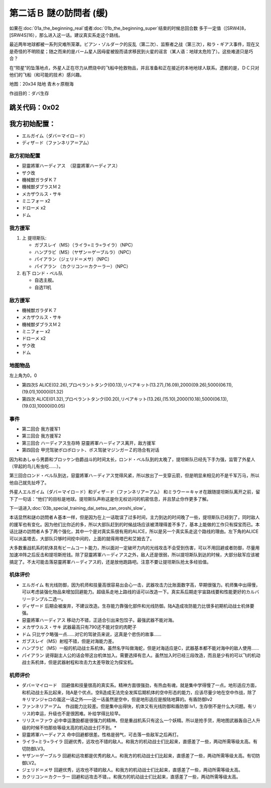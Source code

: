 .. _srw4_walkthrough_02a_enigmatic_visitors_slow:

第二话Ｂ 謎の訪問者 (缓)
===============================

如果在\ :doc:`01a_the_beginning_real`\ 或者\ :doc:`01b_the_beginning_super`\ 结束的时候总回合数 多于一定值（[SRW4]8，[SRW4S]16），那么进入这一话。建议真实系走这个路线。

最近两年地球都被一系列灾难所笼罩。ビアン・ゾルダーク的反乱（第二次）、监察者之战（第三次），和ラ・ギアス事件，现在又是奇怪的不明陨星；随之而来的是バーム星人因母星被毁而请求移民到火星的谣言（某人语：地球太危险了）。这些难道只是巧合？

在“陨星”的坠落地点，外星人正在尽力从燃烧中的飞船中抢救物品，并且准备和正在接近的本地地球人联系。遗骸的是，ＤＣ只对他们的飞船（和可能的技术）感兴趣。


地图：20x34 陆地 青木ヶ原樹海

作战目的：ダバ生存

跳关代码：0x02
------------------
我方初始配置：
------------------

* エルガイム（ダバ＝マイロ－ド）
* ディザ－ド（ファンネリア＝アム）

-------------
敌方初始配置
-------------

* 惡靈將軍ハーディアス　（惡靈將軍ハーディアス）
* ザク改
* 機械獣ガラダＫ７
* 機械獣ダブラスＭ２
* メカザウルス・サキ
* ミニフォー x2
* ドローメ x2
* ドム

------------------
我方援军	
------------------

#. 上 提坦斯队:

   * ガブスレイ（MS）（ライラ=ミラ=ライラ）（NPC）
   * ハンプラビ（MS）（ヤザン＝ゲーブルラ）（NPC）
   * パイアラン（ジェリド＝メサ）（NPC）
   * パイアラン （カクリコン＝カクーラー）（NPC）

#. 右下 ロンド・ベル队

   * 自选主舰。
   * 自选11机

------------------
敌方援军	
------------------

* 機械獣ガラダＫ７
* メカザウルス・サキ
* 機械獣ダブラスＭ２
* ミニフォー x2
* ドローメ x2
* ザク改
* ドム

-------------
地图物品
-------------

左上角为0，0

* 第四次S ALICE(02.26),プロペラントタンク(00.13),リペアキット(13.27),(16.09),2000(09.26),5000(06.11),(19.01),10000(01.32) 
* 第四次 ALICE(01.32),プロペラントタンク(00.20),リペアキット(13.26),(15.10),2000(10.18),5000(06.13),(19.03),10000(00.05) 

-------------
事件
-------------

* 第二回合 我方援军1
* 第三回合 我方援军2
* 第三回合 ハーディアス生存時 惡靈將軍ハ－ディアス离开，敌方援军
* 第四回合 甲児驾驶ボロボロット、ボス驾驶マジンガーＺ的场合有对话

因为和あしゅら男爵和ブロッケン伯爵战斗的时间太长，ロンド・ベル队到的太晚了，提坦斯队已经先下手为强，监管了外星人（早起的鸟儿有虫吃……）。

第三回合ロンド・ベル队到达，惡靈將軍ハ－ディアス觉得风紧，所以放出了一支穿云箭，但是明显来相见的不是千军万马，所以他自己就先扯呼了。

外星人エルガイム（ダバ＝マイロ－ド）和ディザ－ド（ファンネリア＝アム） 和ミラウー＝キャオ在跟随提坦斯队离开之前，留下了一句话：“他们”的目标是地球。提坦斯队声称这是你无权访问的机密信息，并且禁止你作更多了解。

下一话进入\ :doc:`03b_special_training_dai_setsu_zan_oroshi_slow`\ 。

本话显然和謎の訪問者Ａ基本一样，但是因为在上一话耽误了过多时间，主力到达的时间晚了一些，提坦斯队已经到了，同时敌人的援军也有变化。因为他们比你近的多，所以大部队赶到的时候战场应该被清理得差不多了，基本上能做的工作只有探宝而已。本话比謎の訪問者Ａ多了两个强化，其中一个是对真实系很有用的ALICE，所以是另一个真实系走这个路线的理由。左下角的ALICE可以派盖塔去，大部队只够时间挖中间的，上面的就得用塔巴和艾姆去了。

大多数重战机系的机体具有ビームコート能力，所以面对一定破坏力内的光线攻击不会受到伤害，可以不用回避或者防御，尽量用加速冲阵之后反击和提坦斯抢钱。除了惡靈將軍ハ－ディアス之外，敌人还是很弱，所以提坦斯队到达的时候，大部分敌军应该被搞定了。不太可能击落惡靈將軍ハ－ディアス的，还是放他跑路吧。注意不要让提坦斯队抢太多经验值。

----------
机体评价
----------
* エルガイム 有光线防御，因为机师和技量高很容易出会心一击，武器攻击力比账面数字高，早期很强力。机师集中出得慢，可以考虑装强化物品来增加回避能力。超级系走地上路线的话可以改造一下。真实系后期走宇宙路线要和性能更好的カルバリーテンプル二选一。
* ディザード 后期会被废弃，不建议改造。生存能力靠强化部件和光线防御。陆A造成攻防能力比很多初期机动战士机体要强。
* 惡靈將軍ハーディアス 移动力不错，正适合引出来包饺子。最强武器不能对海。
* メカザウルス・サキ 武器最高只有790还不能对空的肉靶子
* ドム 只比ザク略强一点……对它的驾驶员来说，这真是个悲伤的故事……
* ガブスレイ（MS）射程不错，但是对海能力差。
* ハンプラビ（MS）一般的机动战士系机体。虽然名字叫做海蛇，但是对海适应是C，武器基本都不能对海中的敌人使用……
* パイアラン 说得副主人公的话会带这台机体加入。需要选择有恋人。虽然加入时已经三段改造，而且是少有的可以飞的机动战士系机体，但是武器射程和攻击力太差导致沦为探宝机。

----------
机师评价
----------
* ダバ＝マイロード　回避值和技量很高的真实系。精神方面很强劲，有热血有魂，就是集中学得慢了一点。地形适应方面，和机动战士系比起来，陆A是个优点。空B造成无法完全发挥后期机体的空中形态的能力，应该尽量少地在空中作战，除了キリマンジャロの嵐这一话之外——这一话虽然是空中，但是地形适应是按陆地算的。有盾防御lv2
* ファンネリア＝アム　作战能力比较差。但是集中出得快，机体又有光线防御和盾防御 lv1，生存倒不是什么大问题。有リリス的幸运，升级也不是很困难。补给学得比较早。
* リリス＝ファウ 必中幸运激励都是很强力的精神。但是重战机系只有这么一个妖精。所以是抢手货，用地图武器轰自己人升级的时候不怕那些等级太高的机动战士打不到。* 
* 惡靈將軍ハーディアス 命中回避都很差。性格是弱气，可击落一些敌军之后再打。
* ライラ=ミラ=ライラ 回避优秀，远攻也不错的敌人。和我方的机动战士们比起来，直感差了一些，两动所需等级太高。有切防御LV3。
* ヤザン＝ゲーブルラ 回避和远攻都是优秀的敌人。和我方的机动战士们比起来，直感差了一些，两动所需等级太高。有切防御LV2。
* ジェリド＝メサ 回避优秀，远攻也不错的敌人。和我方的机动战士们比起来，直感差了一些，两动所需等级太高。
* カクリコン＝カクーラー 回避和远攻击不错，。和我方的机动战士们比起来，直感差了一些，两动所需等级太高。
